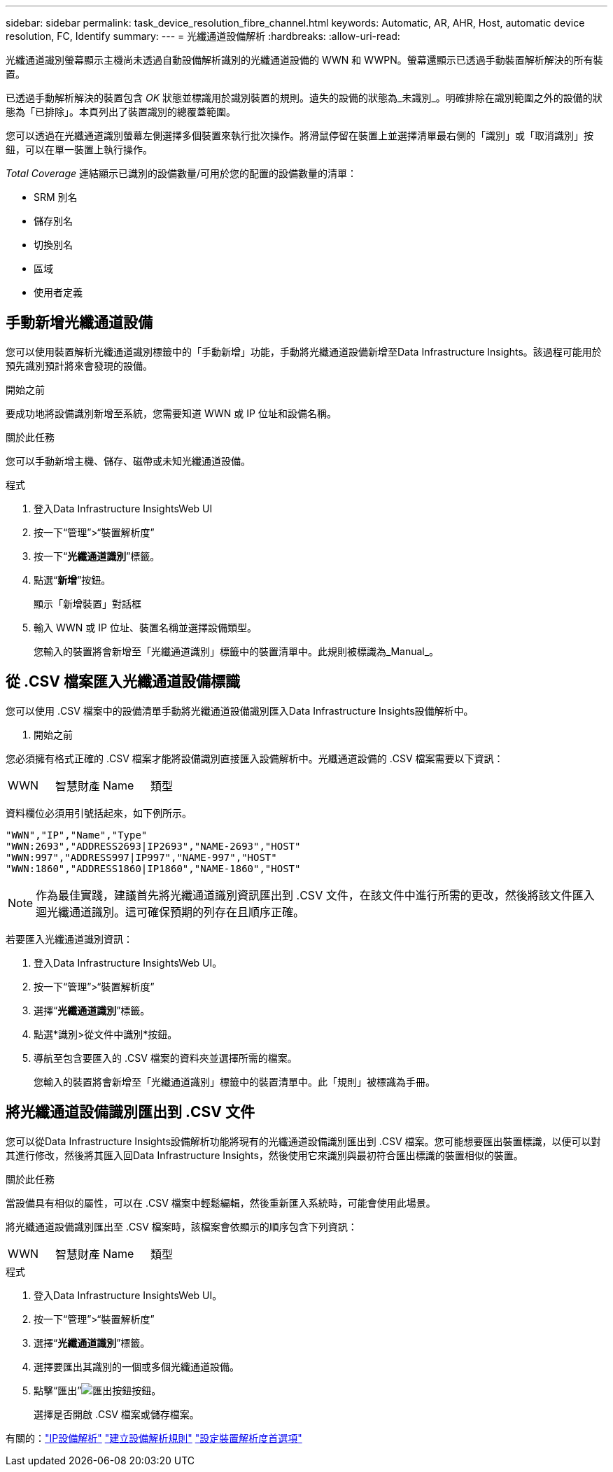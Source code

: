 ---
sidebar: sidebar 
permalink: task_device_resolution_fibre_channel.html 
keywords: Automatic, AR, AHR, Host, automatic device resolution, FC, Identify 
summary:  
---
= 光纖通道設備解析
:hardbreaks:
:allow-uri-read: 


[role="lead"]
光纖通道識別螢幕顯示主機尚未透過自動設備解析識別的光纖通道設備的 WWN 和 WWPN。螢幕還顯示已透過手動裝置解析解決的所有裝置。

已透過手動解析解決的裝置包含 _OK_ 狀態並標識用於識別裝置的規則。遺失的設備的狀態為_未識別_。明確排除在識別範圍之外的設備的狀態為「已排除」。本頁列出了裝置識別的總覆蓋範圍。

您可以透過在光纖通道識別螢幕左側選擇多個裝置來執行批次操作。將滑鼠停留在裝置上並選擇清單最右側的「識別」或「取消識別」按鈕，可以在單一裝置上執行操作。

_Total Coverage_ 連結顯示已識別的設備數量/可用於您的配置的設備數量的清單：

* SRM 別名
* 儲存別名
* 切換別名
* 區域
* 使用者定義




== 手動新增光纖通道設備

您可以使用裝置解析光纖通道識別標籤中的「手動新增」功能，手動將光纖通道設備新增至Data Infrastructure Insights。該過程可能用於預先識別預計將來會發現的設備。

.開始之前
要成功地將設備識別新增至系統，您需要知道 WWN 或 IP 位址和設備名稱。

.關於此任務
您可以手動新增主機、儲存、磁帶或未知光纖通道設備。

.程式
. 登入Data Infrastructure InsightsWeb UI
. 按一下“管理”>“裝置解析度”
. 按一下“*光纖通道識別*”標籤。
. 點選“*新增*”按鈕。
+
顯示「新增裝置」對話框

. 輸入 WWN 或 IP 位址、裝置名稱並選擇設備類型。
+
您輸入的裝置將會新增至「光纖通道識別」標籤中的裝置清單中。此規則被標識為_Manual_。





== 從 .CSV 檔案匯入光纖通道設備標識

您可以使用 .CSV 檔案中的設備清單手動將光纖通道設備識別匯入Data Infrastructure Insights設備解析中。

. 開始之前


您必須擁有格式正確的 .CSV 檔案才能將設備識別直接匯入設備解析中。光纖通道設備的 .CSV 檔案需要以下資訊：

|===


| WWN | 智慧財產 | Name | 類型 
|===
資料欄位必須用引號括起來，如下例所示。

....
"WWN","IP","Name","Type"
"WWN:2693","ADDRESS2693|IP2693","NAME-2693","HOST"
"WWN:997","ADDRESS997|IP997","NAME-997","HOST"
"WWN:1860","ADDRESS1860|IP1860","NAME-1860","HOST"
....

NOTE: 作為最佳實踐，建議首先將光纖通道識別資訊匯出到 .CSV 文件，在該文件中進行所需的更改，然後將該文件匯入迴光纖通道識別。這可確保預期的列存在且順序正確。

若要匯入光纖通道識別資訊：

. 登入Data Infrastructure InsightsWeb UI。
. 按一下“管理”>“裝置解析度”
. 選擇“*光纖通道識別*”標籤。
. 點選*識別>從文件中識別*按鈕。
. 導航至包含要匯入的 .CSV 檔案的資料夾並選擇所需的檔案。
+
您輸入的裝置將會新增至「光纖通道識別」標籤中的裝置清單中。此「規則」被標識為手冊。





== 將光纖通道設備識別匯出到 .CSV 文件

您可以從Data Infrastructure Insights設備解析功能將現有的光纖通道設備識別匯出到 .CSV 檔案。您可能想要匯出裝置標識，以便可以對其進行修改，然後將其匯入回Data Infrastructure Insights，然後使用它來識別與最初符合匯出標識的裝置相似的裝置。

.關於此任務
當設備具有相似的屬性，可以在 .CSV 檔案中輕鬆編輯，然後重新匯入系統時，可能會使用此場景。

將光纖通道設備識別匯出至 .CSV 檔案時，該檔案會依顯示的順序包含下列資訊：

|===


| WWN | 智慧財產 | Name | 類型 
|===
.程式
. 登入Data Infrastructure InsightsWeb UI。
. 按一下“管理”>“裝置解析度”
. 選擇“*光纖通道識別*”標籤。
. 選擇要匯出其識別的一個或多個光纖通道設備。
. 點擊“匯出”image:ExportButton.png["匯出按鈕"]按鈕。
+
選擇是否開啟 .CSV 檔案或儲存檔案。



有關的：link:task_device_resolution_ip.html["IP設備解析"] link:task_device_resolution_rules.html["建立設備解析規則"] link:task_device_resolution_preferences.html["設定裝置解析度首選項"]
